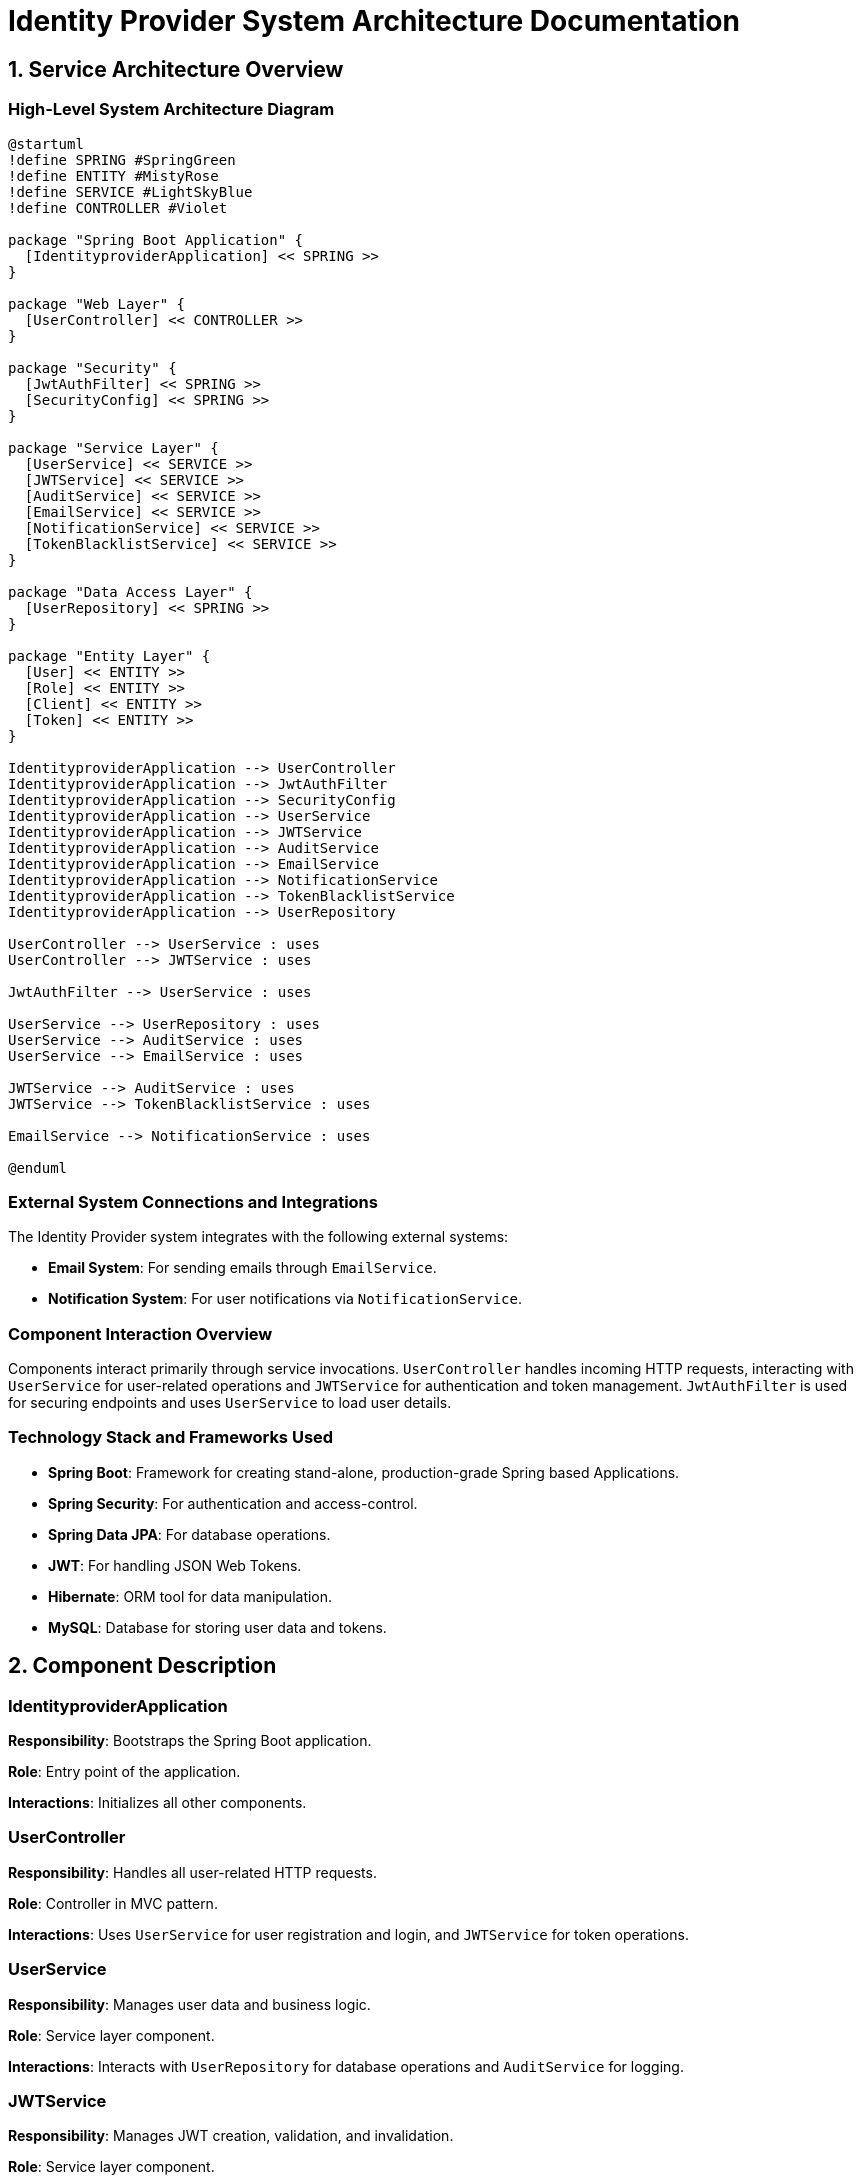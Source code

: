 = Identity Provider System Architecture Documentation

== 1. Service Architecture Overview

=== High-Level System Architecture Diagram

[plantuml, "system_architecture_diagram", png]
----
@startuml
!define SPRING #SpringGreen
!define ENTITY #MistyRose
!define SERVICE #LightSkyBlue
!define CONTROLLER #Violet

package "Spring Boot Application" {
  [IdentityproviderApplication] << SPRING >>
}

package "Web Layer" {
  [UserController] << CONTROLLER >>
}

package "Security" {
  [JwtAuthFilter] << SPRING >>
  [SecurityConfig] << SPRING >>
}

package "Service Layer" {
  [UserService] << SERVICE >>
  [JWTService] << SERVICE >>
  [AuditService] << SERVICE >>
  [EmailService] << SERVICE >>
  [NotificationService] << SERVICE >>
  [TokenBlacklistService] << SERVICE >>
}

package "Data Access Layer" {
  [UserRepository] << SPRING >>
}

package "Entity Layer" {
  [User] << ENTITY >>
  [Role] << ENTITY >>
  [Client] << ENTITY >>
  [Token] << ENTITY >>
}

IdentityproviderApplication --> UserController
IdentityproviderApplication --> JwtAuthFilter
IdentityproviderApplication --> SecurityConfig
IdentityproviderApplication --> UserService
IdentityproviderApplication --> JWTService
IdentityproviderApplication --> AuditService
IdentityproviderApplication --> EmailService
IdentityproviderApplication --> NotificationService
IdentityproviderApplication --> TokenBlacklistService
IdentityproviderApplication --> UserRepository

UserController --> UserService : uses
UserController --> JWTService : uses

JwtAuthFilter --> UserService : uses

UserService --> UserRepository : uses
UserService --> AuditService : uses
UserService --> EmailService : uses

JWTService --> AuditService : uses
JWTService --> TokenBlacklistService : uses

EmailService --> NotificationService : uses

@enduml
----

=== External System Connections and Integrations

The Identity Provider system integrates with the following external systems:

- **Email System**: For sending emails through `EmailService`.
- **Notification System**: For user notifications via `NotificationService`.

=== Component Interaction Overview

Components interact primarily through service invocations. `UserController` handles incoming HTTP requests, interacting with `UserService` for user-related operations and `JWTService` for authentication and token management. `JwtAuthFilter` is used for securing endpoints and uses `UserService` to load user details.

=== Technology Stack and Frameworks Used

- **Spring Boot**: Framework for creating stand-alone, production-grade Spring based Applications.
- **Spring Security**: For authentication and access-control.
- **Spring Data JPA**: For database operations.
- **JWT**: For handling JSON Web Tokens.
- **Hibernate**: ORM tool for data manipulation.
- **MySQL**: Database for storing user data and tokens.

== 2. Component Description

=== IdentityproviderApplication

**Responsibility**: Bootstraps the Spring Boot application.

**Role**: Entry point of the application.

**Interactions**: Initializes all other components.

=== UserController

**Responsibility**: Handles all user-related HTTP requests.

**Role**: Controller in MVC pattern.

**Interactions**: Uses `UserService` for user registration and login, and `JWTService` for token operations.

=== UserService

**Responsibility**: Manages user data and business logic.

**Role**: Service layer component.

**Interactions**: Interacts with `UserRepository` for database operations and `AuditService` for logging.

=== JWTService

**Responsibility**: Manages JWT creation, validation, and invalidation.

**Role**: Service layer component.

**Interactions**: Uses `AuditService` for logging and `TokenBlacklistService` for managing blacklisted tokens.

=== SecurityConfig

**Responsibility**: Configuration for security settings.

**Role**: Configures authentication manager and security filters.

**Interactions**: Utilizes `JwtAuthFilter` for securing routes.

== 3. Infrastructure Architecture

=== Deployment Architecture

The application is containerized using Docker, allowing it to be deployed on any Docker-compatible environment, including Kubernetes clusters for better scalability and management.

=== Database Architecture

Uses MySQL as the relational database. Tables include `User`, `Role`, `Client`, and `Token`, with appropriate relationships configured using Hibernate.

=== Security Architecture

Utilizes Spring Security for configuring HTTP security, authentication, and authorization. Passwords are stored in hashed form using BCrypt. JWTs are used for stateless authentication.

=== Network Architecture

The application is deployed within a private subnet with controlled access via load balancers. Communication between services and the database is encrypted using TLS.

== 4. System Context

=== External Systems and Their Interfaces

- **Email System**: Interface via SMTP for sending emails.
- **Notification System**: RESTful API for sending notifications.

=== Data Flow Between Systems

User data flows from the `UserController` to `UserService`, then to `UserRepository` and finally to the MySQL database. Authentication data flows through `JwtAuthFilter` and `JWTService`.

=== Authentication and Authorization Flows at System Level

Authentication is performed using username and password at login, managed by `UserController` and `UserService`. Upon successful authentication, `JWTService` generates a JWT which is used for subsequent requests to authenticate via `JwtAuthFilter`.

This document provides a comprehensive overview for architects and developers to understand and further develop the Identity Provider system.